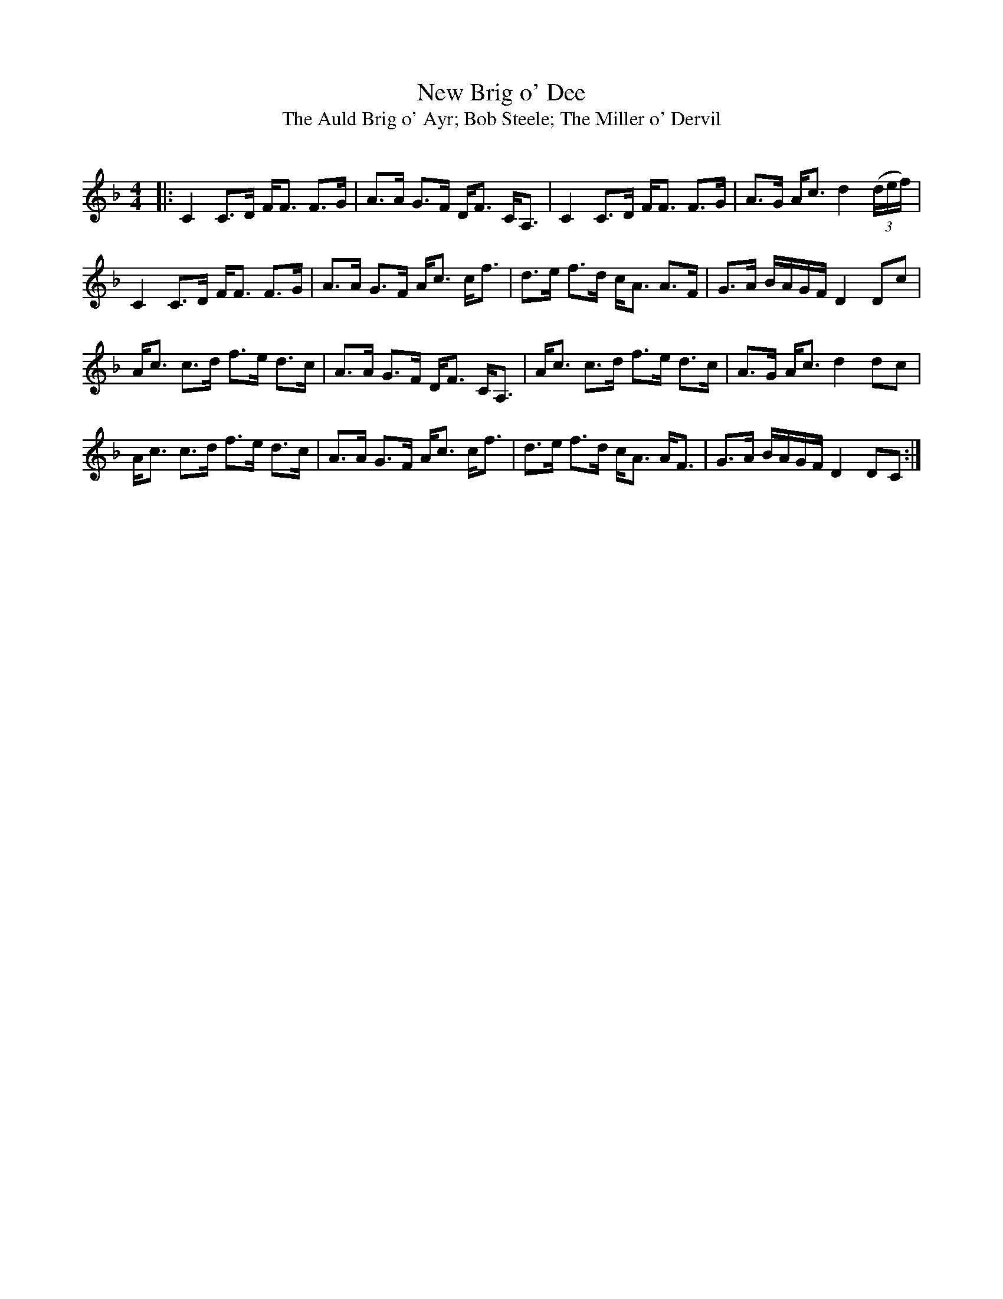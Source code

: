 X:1
T: New Brig o' Dee
T: The Auld Brig o' Ayr; Bob Steele; The Miller o' Dervil
R:Strathspey
Q:128
K:F
M:4/4
L:1/16
|:C4 C3D FF3 F3G|A3A G3F DF3 CA,3|C4 C3D FF3 F3G|A3G Ac3 d4 ((3def)|
C4 C3D FF3 F3G|A3A G3F Ac3 cf3|d3e f3d cA3 A3F|G3A BAGF D4 D2c2|
Ac3 c3d f3e d3c|A3A G3F DF3 CA,3|Ac3 c3d f3e d3c|A3G Ac3 d4 d2c2|
Ac3 c3d f3e d3c|A3A G3F Ac3 cf3|d3e f3d cA3 AF3|G3A BAGF D4 D2C2:|

